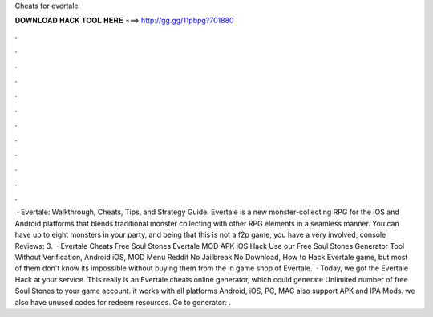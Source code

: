 Cheats for evertale

𝐃𝐎𝐖𝐍𝐋𝐎𝐀𝐃 𝐇𝐀𝐂𝐊 𝐓𝐎𝐎𝐋 𝐇𝐄𝐑𝐄 ===> http://gg.gg/11pbpg?701880

.

.

.

.

.

.

.

.

.

.

.

.

 · Evertale: Walkthrough, Cheats, Tips, and Strategy Guide. Evertale is a new monster-collecting RPG for the iOS and Android platforms that blends traditional monster collecting with other RPG elements in a seamless manner. You can have up to eight monsters in your party, and being that this is not a f2p game, you have a very involved, console Reviews: 3.  · Evertale Cheats Free Soul Stones Evertale MOD APK iOS Hack Use our Free Soul Stones Generator Tool Without Verification, Android iOS, MOD Menu Reddit No Jailbreak No Download, How to Hack Evertale game, but most of them don't know its impossible without buying them from the in game shop of Evertale.  · Today, we got the Evertale Hack at your service. This really is an Evertale cheats online generator, which could generate Unlimited number of free Soul Stones to your game account. it works with all platforms Android, iOS, PC, MAC also support APK and IPA Mods. we also have unused codes for redeem resources. Go to generator: .